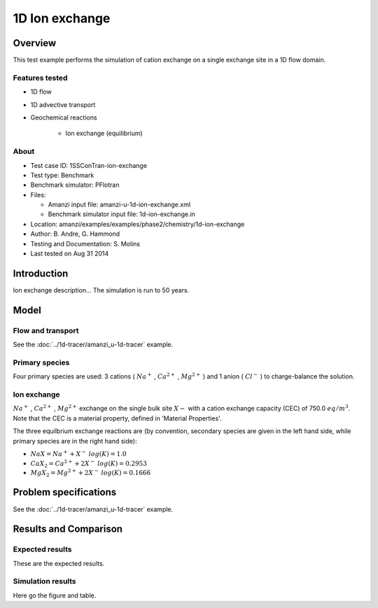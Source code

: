 1D Ion exchange
===============

Overview
--------

This test example performs the simulation of cation exchange on a single exchange site in a 1D flow domain. 

Features tested
~~~~~~~~~~~~~~~

* 1D flow
* 1D advective transport 
* Geochemical reactions

	* Ion exchange (equilibrium)

About
~~~~~

* Test case ID: 1SSConTran-ion-exchange
* Test type: Benchmark
* Benchmark simulator: PFlotran 
* Files:

  * Amanzi input file: amanzi-u-1d-ion-exchange.xml
  * Benchmark simulator input file: 1d-ion-exchange.in

* Location: amanzi/examples/examples/phase2/chemistry/1d-ion-exchange
* Author: B. Andre, G. Hammond
* Testing and Documentation: S. Molins
* Last tested on Aug 31 2014

Introduction
------------

Ion exchange description...
The simulation is run to 50 years.

Model
-----

Flow and transport 
~~~~~~~~~~~~~~~~~~

See the :doc:`../1d-tracer/amanzi_u-1d-tracer` example.

Primary species
~~~~~~~~~~~~~~~

Four primary species are used: 3 cations (
:math:`Na^+`
,
:math:`Ca^{2+}`
,
:math:`Mg^{2+}`
)
and 1 anion (
:math:`Cl^-`
) to charge-balance the solution.

Ion exchange 
~~~~~~~~~~~~

:math:`Na^+`
,
:math:`Ca^{2+}`
,
:math:`Mg^{2+}`
exchange on the single bulk site
:math:`X-`
with a cation exchange capacity (CEC) of 750.0 :math:`eq/m^3`. Note that the CEC is a material property, defined in 'Material Properties'.

The three equilbrium exchange reactions are (by convention, secondary species are given in the left hand side, while primary species are in the right hand side):

* :math:`NaX = Na^+ + X^-\;log(K)=1.0`
* :math:`CaX_2 = Ca^{2+} + 2 X^-\;log(K)=0.2953`
* :math:`MgX_2 = Mg^{2+} + 2 X^-\;log(K)=0.1666`

Problem specifications
----------------------

See the :doc:`../1d-tracer/amanzi_u-1d-tracer` example.

Results and Comparison
----------------------

Expected results
~~~~~~~~~~~~~~~~

These are the expected results.

Simulation results
~~~~~~~~~~~~~~~~~~

Here go the figure and table.

